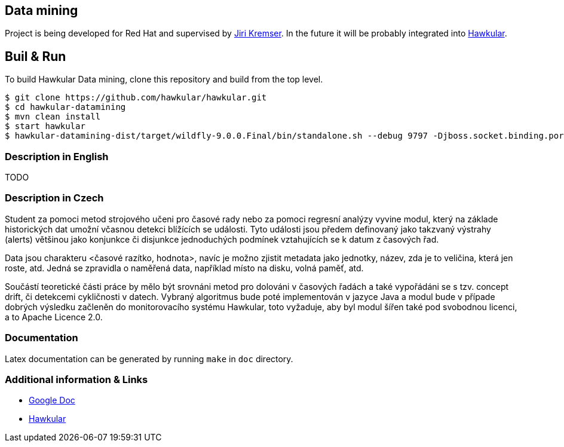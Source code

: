 ## Data mining ##

Project is being developed for Red Hat and supervised by link:https://github.com/Jiri-Kremser[Jiri Kremser].
In the future it will be probably integrated into link:http://www.hawkular.org/[Hawkular].


ifdef::env-github[]
[link=https://travis-ci.org/hawkular/hawkular-inventory]
image:https://travis-ci.org/hawkular/hawkular-inventory.svg?branch=master["Build Status", link="https://travis-ci.org/hawkular/hawkular-inventory"]{nbsp}

endif::[]

== Buil & Run

To build Hawkular Data mining, clone this repository and build from the top level.

[source,shell]
----
$ git clone https://github.com/hawkular/hawkular.git
$ cd hawkular-datamining
$ mvn clean install
$ start hawkular
$ hawkular-datamining-dist/target/wildfly-9.0.0.Final/bin/standalone.sh --debug 9797 -Djboss.socket.binding.port-offset=1000
----

### Description in English ###
TODO

### Description in Czech ###
Student za pomoci metod strojového učeni pro časové rady nebo za pomoci regresní
analýzy vyvine modul, který na základe historických dat umožní včasnou detekci
blížících se události. Tyto události jsou předem definovaný jako takzvaný
výstrahy (alerts) většinou jako konjunkce či disjunkce jednoduchých podmínek
vztahujících se k datum z časových řad.

Data jsou charakteru <časové razítko, hodnota>, navíc je možno zjistit metadata
jako jednotky, název, zda je to veličina, která jen roste, atd. Jedná se
zpravidla o naměřená data, například místo na disku, volná paměť, atd.

Součástí teoretické části práce by mělo být srovnáni metod pro dolováni v
časových řadách a také vypořádáni se s tzv. concept drift, či detekcemi
cykličnosti v datech. Vybraný algoritmus bude poté implementován v jazyce Java a
modul bude v případe dobrých výsledku začleněn do monitorovacího systému
Hawkular, toto vyžaduje, aby byl modul šířen také pod svobodnou licenci, a to
Apache Licence 2.0.

### Documentation
Latex documentation can be generated by running `make` in `doc` directory.

### Additional information & Links
* link:https://docs.google.com/document/d/127rSiX4ElhGC4QNYK7OJiz0uufGbRprELlvfevLOuXI/edit?usp=sharing[Google Doc]
* link:http://www.hawkular.org/[Hawkular]
